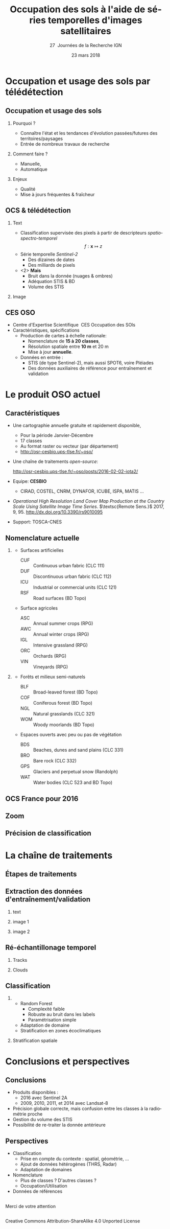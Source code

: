 #+TITLE: Occupation des sols à l'aide de séries temporelles d'images satellitaires
#+SUBTITLE: 27\iemes\nbsp Journées de la Recherche IGN
#+DATE: 23 mars 2018

#+LANGUAGE: fr
#+OPTIONS: toc:t H:2 tags:nil

#+LaTeX_CLASS_OPTIONS: [pressentation,10pt,aspectratio=1610, xcolor=table]
#+BEAMER_THEME: metropolis
#+BEAMER_COLOR_THEME: owl [snowy]
#+BEAMER_HEADER: \metroset{progressbar=frametitle,numbering=fraction,titleformat=smallcaps,block=fill,sectionpage=simple,subsectionpage=simple}

#+BEAMER_HEADER: \setbeamercovered{again covered={\opaqueness<1->{25}}}
#+BEAMER_HEADER: \author[Mathieu Fauvel]{Jordi Inglada$^{1}$, Arthur Vincent$^{2}$, Vincent Thierion$^{1}$ et Mathieu Fauvel$^{1,3}$}
#+BEAMER_HEADER: \institute[INRA]{$^{1}$ CESBIO, Université de Toulouse, CNES, CNRS, IRD, UPS, Toulouse, France\\$^{2}$ CS Communication \& Systèmes, Toulouse, France\\$^{3}$ DYNAFOR, Université de Toulouse, INRA, Castanet-Tolosan, France}

#+BEAMER_HEADER: \setbeamertemplate{footline}
#+BEAMER_HEADER: {%
#+BEAMER_HEADER:   \leavevmode%
#+BEAMER_HEADER:   \hbox{\begin{beamercolorbox}[wd=.5\paperwidth,ht=2.5ex,dp=1.125ex,leftskip=.3cm plus1fill,rightskip=.3cm]{author in head/foot}%
#+BEAMER_HEADER:       \usebeamerfont{author in head/foot}\insertshortauthor: \insertshorttitle
#+BEAMER_HEADER:        \hfill%
#+BEAMER_HEADER:     \end{beamercolorbox}%
#+BEAMER_HEADER:     \begin{beamercolorbox}[wd=.5\paperwidth,ht=2.5ex,dp=1.125ex,leftskip=.3cm,rightskip=.3cm plus1fil]{title in head/foot}%
#+BEAMER_HEADER:       \usebeamerfont{title in head/foot}\hfill\insertframenumber/\inserttotalframenumber\hspace{2em}
#+BEAMER_HEADER:     \end{beamercolorbox}}%
#+BEAMER_HEADER:   \vskip0pt%
#+BEAMER_HEADER: }

#+BEAMER_HEADER: \setbeamertemplate{blocks}[rounded][shadow=false,] 
#+BEAMER_HEADER: \setbeamersize{text margin left  = 0.5cm}
#+BEAMER_HEADER: \setbeamersize{text margin right = 0.5cm}
#+BEAMER_HEADER: \setbeamertemplate{itemize item}[square]
#+BEAMER_HEADER: \setbeamertemplate{itemize subitem}[triangle]
#+BEAMER_HEADER: \setbeamertemplate{itemize subsubitem}{$\star$}
#+BEAMER_HEADER: \setbeamertemplate{navigation symbols}{}

#+LATEX_HEADER: \usepackage[french]{babel}\usepackage{etex}\usepackage{minted}\usemintedstyle{emacs}\usepackage{pifont}\usepackage{booktabs}\usepackage{pgfplotstable}
#+LATEX_HEADER: \usepackage{tikz}\usepackage{amsmath}\usepackage{pgfplots}\usepackage{etex}\usepackage{mathspec}\usepackage{smartdiagram}\usetikzlibrary{arrows,shapes,positioning,mindmap,decorations.pathreplacing,backgrounds,overlay-beamer-styles,calc,3d,fit}
#+LATEX_HEADER: \defaultfontfeatures{Ligatures=TeX} \usepgfplotslibrary{statistics,ternary,dateplot}\usepackage{appendixnumberbeamer}\usepackage{animate}\pgfplotsset{/pgf/number format/assume math mode=true}
#+LATEX_HEADER: \setmathsfont(Digits,Latin,Greek)[BoldFont=Fira Sans Bold]{Fira Sans Light} \usepackage{pgfplotstable}\usepackage{siunitx}


#+LATEX_HEADER:% Define the layers to draw the diagram
#+LATEX_HEADER:\pgfdeclarelayer{background}
#+LATEX_HEADER:\pgfdeclarelayer{foreground}
#+LATEX_HEADER:\pgfsetlayers{background,main,foreground}
#+LATEX_HEADER: 
#+LATEX_HEADER:% Define block styles  
#+LATEX_HEADER:\tikzstyle{bblock}=[draw, text width=8.0em, text centered,
#+LATEX_HEADER:  minimum height=1.8em,drop shadow]
#+LATEX_HEADER:\tikzstyle{datanode} = [bblock, fill=blue!20, text width=8em, minimum width=8em,
#+LATEX_HEADER:  minimum height=4em, drop shadow]
#+LATEX_HEADER:\tikzstyle{process} = [bblock, fill=green!20, text width=8em, minimum width=8em,
#+LATEX_HEADER:  minimum height=4em, rounded corners, drop shadow]
#+LATEX_HEADER:\tikzstyle{texto} = [above, text width=10em, text centered]
#+LATEX_HEADER:\tikzstyle{linepart} = [draw, thick, color=black!50, -latex', dashed]
#+LATEX_HEADER:\tikzstyle{line} = [draw, thick, color=black!50, -latex']
#+LATEX_HEADER:\tikzstyle{ur}=[draw, text centered, minimum height=0.01em]
#+LATEX_HEADER:\tikzstyle{datanode} = [bblock, fill=blue!20, text width=8em, minimum width=8em,
#+LATEX_HEADER:  minimum height=4em, drop shadow]
#+LATEX_HEADER:\tikzstyle{classnode} = [bblock, fill=orange!20, text width=8em, minimum width=8em, minimum height=4em, drop shadow]
#+LATEX_HEADER: 
#+LATEX_HEADER:% Define distances for bordering
#+LATEX_HEADER:\newcommand{\blockdist}{1.3}
#+LATEX_HEADER:\newcommand{\edgedist}{1.5}
#+LATEX_HEADER:
#+LATEX_HEADER:\newcommand{\process}[3]{node (#1) [process]
#+LATEX_HEADER:  {\textbf{#2}\\{\scriptsize\textit{#3}}}}
#+LATEX_HEADER:
#+LATEX_HEADER:\newcommand{\datanode}[2]{node (#1) [datanode] {\textbf{#2}}}
#+LATEX_HEADER:\newcommand{\bdnode}[2]{node (#1) [bdnode] {\textbf{#2}}}
#+LATEX_HEADER:\newcommand{\classnode}[2]{node (#1) [classnode] {#2}}
#+LATEX_HEADER:
#+LATEX_HEADER:% Draw background
#+LATEX_HEADER:\newcommand{\background}[5]{%
#+LATEX_HEADER:  \begin{pgfonlayer}{background}
#+LATEX_HEADER:    % Left-top corner of the background rectangle
#+LATEX_HEADER:    \path (#1.west |- #2.north)+(-0.5,0.5) node (a1) {};
#+LATEX_HEADER:    % Right-bottom corner of the background rectanle
#+LATEX_HEADER:    \path (#3.east |- #4.south)+(+0.5,-0.25) node (a2) {};
#+LATEX_HEADER:    % Draw the background
#+LATEX_HEADER:    \path[fill=yellow!20,rounded corners, draw=black!50, dashed]
#+LATEX_HEADER:      (a1) rectangle (a2);
#+LATEX_HEADER:    \path (a1.east |- a1.south)+(1.25,-0.3) node (u1)[texto]
#+LATEX_HEADER:      {\scriptsize\textsc{#5}};
#+LATEX_HEADER:  \end{pgfonlayer}}


* Occupation et usage des sols par télédétection                     :export:
** Occupation et usage des sols
:PROPERTIES:
:BEAMER_opt: fragile
:END:

#+BEGIN_EXPORT latex
\tikzset{grow cyclic list/.code={%
  \def\tikzgrowthpositions{{#1}}%
  \foreach \n [count=\i,remember=\i]in {#1}{}%
  \let\tikzgrowthpositionscount=\i%
  \tikzset{growth function=\tikzgrowcycliclist}}}
\def\tikzgrowcycliclist{%
  \pgftransformshift{%
    \pgfpointpolar{\tikzgrowthpositions[mod(\the\tikznumberofcurrentchild-1,\tikzgrowthpositionscount)]}%
      {\the\tikzleveldistance}}}

 \tikzset{
    invisible/.style={opacity=0},
    visible on/.style={alt={#1{}{invisible}}},
    alt/.code args={<#1>#2#3}{%
      \alt<#1>{\pgfkeysalso{#2}}{\pgfkeysalso{#3}} % \pgfkeysalso doesn't change the path
    },
 }
\begin{center}
  \resizebox{0.75\textwidth}{!}{
    \begin{tikzpicture}[<->,mindmap,every node/.append style={concept,execute at begin node=\hskip0pt},grow cyclic,
        level 1/.append style={level distance=4.25cm,sibling angle=72,every child/.append style={concept color=black,text=white,font=\bfseries}},%
        level 2/.append style={level distance=3cm,every child/.append style={concept color=gray!75,text=black,font=\small},sibling angle=45},%sibling angle=45
        root concept/.append style={concept color=black, fill=white, line width=1ex, text=black,font=\large},
    ]
      \node [root concept] (ocs) {\textsc{Occupation \\ \& \\ Usage des sols }} [grow cyclic list = {30, -30, -150, 150}]
      child[visible on=<1->] { node (quoi) {C'est quoi ?} [clockwise from=55.5]
        child { node (bio) {Etat (bio)-physique}}
        child { node (use) {Utilisation}}      
      }
      child[visible on=<2->] { node (pourquoi) {Pourquoi ?} [clockwise from=-7.5]
        child { node (state) {Etat et évolutions}}
        child { node (work) {Modélisation}}
      }
      child[visible on=<3->] { node (comment) {Comment ?} [clockwise from=-127.5]
        child { node (human) {Manuelle}}
        child { node (automatique) {Automatique}}
      }
      child[visible on=<4->] { node (enjeux) {Enjeux ?} [clockwise from=172.5]
        child { node (qualité) {Qualité}}
        child { node (fraicheur) {Fraicheur}} 
      };
  \end{tikzpicture}}
\end{center}
#+END_EXPORT

*** Qu'est ce que c'est ?                                        :noexport:
- Couverture (bio)-physique des terres émergées
- Utilisation faites par l'homme
*** Pourquoi ?
- Connaître l'état et les tendances d'évolution passées/futures des territoires/paysages
- Entrée de nombreux travaux de recherche
*** Comment faire ?
- Manuelle,
- Automatique
*** Enjeux
- Qualité
- Mise à jours fréquentes & fraîcheur


** OCS & télédétection
*** Text                                                            :BMCOL:
:PROPERTIES:
:BEAMER_col: 0.5
:END:
- Classification supervisée des pixels à partir de descripteurs /spatio-spectro-temporel/
  $$ f:\mathbf{x} \mapsto z $$
- Série temporelle /Sentinel-2/
  + Des dizaines de dates
  + Des milliards de pixels
- <2> *Mais*
  + Bruit dans la donnée (nuages & ombres)
  + Adéquation STIS & BD
  + Volume des STIS
*** Image                                                           :BMCOL:
:PROPERTIES:
:BEAMER_col: 0.45
:END:
#+BEGIN_EXPORT latex
\animategraphics[controls,loop,width=\linewidth]{1}{figures/color_}{1}{17}
#+END_EXPORT
** CES OSO
#+ATTR_LATEX: :width 0.8\linewidth
[[./figures/imagesat_oso.jpg]]

- Centre d'Expertise Scientifique \og\nbsp{}CES Occupation des SOls\fg
- Caractéristiques, spécifications
  + Production de cartes à échelle nationale:
    - Nomenclature de *15 à 20 classes*,
    - Résolution spatiale entre *10 m* et 20 m
    - Mise à jour *annuelle*.
  + Données en entrée :
    - STIS (de type Sentinel-2), mais aussi SPOT6, voire Pléiades
    - Des données auxiliaires de référence pour entraînement et validation

* Le produit OSO actuel                                              :export:
** Caractéristiques
- Une cartographie annuelle gratuite et rapidement disponible,
  + Pour la période \og Janvier-Décembre\fg
  + 17 classes
  + Au format raster ou vecteur (par département)
  + http://osr-cesbio.ups-tlse.fr/~oso/
- Une chaîne de traitements /open-source/:
  #+BEGIN_CENTER
   http://osr-cesbio.ups-tlse.fr/~oso/posts/2016-02-02-iota2/ 
  #+END_CENTER
- Equipe: *CESBIO*
  + CIRAD, COSTEL, CNRM, DYNAFOR, ICUBE, ISPA, MATIS ...
- /Operational High Resolution Land Cover Map Production at the Country
  Scale Using Satellite Image  Time Series/.  \(\textsc{Remote Sens.}\)
  2017, 9, 95. http://dx.doi.org/10.3390/rs9010095
- Support: TOSCA-CNES

** Nomenclature actuelle
****                                                               :BMCOL:
:PROPERTIES:
:BEAMER_col: 0.5
:END:
\small
- Surfaces artificielles
  - CUF :: Continuous urban fabric (CLC 111)
  - DUF :: Discontinuous urban fabric (CLC 112)
  - ICU :: Industrial or commercial units (CLC 121)
  - RSF :: Road surfaces (BD Topo)
- Surface agricoles
  - ASC :: Annual summer crops (RPG)
  - AWC :: Annual winter crops (RPG)
  - IGL :: Intensive grassland (RPG)
  - ORC :: Orchards (RPG)
  - VIN :: Vineyards (RPG)
****                                                               :BMCOL:
:PROPERTIES:
:BEAMER_col: 0.5
:END:
\small
- Forêts et milieux semi-naturels
  - BLF :: Broad-leaved forest (BD Topo)
  - COF :: Coniferous forest (BD Topo)
  - NGL :: Natural grasslands (CLC 321)
  - WOM :: Woody moorlands (BD Topo)
- Espaces ouverts avec peu ou pas de végétation
  - BDS :: Beaches, dunes and sand plains (CLC 331)
  - BRO :: Bare rock (CLC 332)
  - GPS :: Glaciers and perpetual snow (Randolph)
  - WAT :: Water bodies (CLC 523 and BD Topo)

** OCS France pour 2016
#+ATTR_LATEX: :width \linewidth
[[file:./figures/OSO_V4.png]]

** Zoom
#+BEGIN_EXPORT latex
\begin{center}
  \only<1>{\includegraphics[width=0.8\linewidth]{figures/ensg_ortho.png}}
  \only<2>{\includegraphics[width=0.8\linewidth]{figures/ensg_oso_10m.png}}
  \only<3>{\includegraphics[width=0.8\linewidth]{figures/ensg_oso_20m.png}}
\end{center}
#+END_EXPORT
** Précision de classification
:PROPERTIES:
:BEAMER_opt: fragile
:END:

#+BEGIN_EXPORT latex
\scriptsize
\pgfplotstableset{
    color cells/.style={
      col sep=comma,
      precision=1, fixed zerofill,
      string type,
      postproc cell content/.code={%
        \pgfkeysalso{@cell content=\rule{0cm}{2.4ex}\cellcolor{black!##1}\pgfmathtruncatemacro\number{##1}\ifnum\number>50\color{white}\fi##1}%
      },
      columns/x/.style={
        column name={},
        postproc cell content/.code={}
      }
    }
}
\begin{center}
\pgfplotstabletypeset[color cells]{
  x,ASC,AWC,BLF,COF,NGL,WOM,CUF,DUF,ICU,RSF,BRO,BDS,WAT,GPS,IGL,ORC,VIN
  ASC,94,2,0,0,0,0,0,1,0,0,0,0,0,0,1,0,0  
  AWC,1,98,0,0,0,0,0,0,0,0,0,0,0,0,0,0,0  
  BLF,0,0,90,5,2,1,0,0,0,0,0,0,0,0,1,0,0  
  COF,0,0,3,93,2,1,0,1,0,0,0,0,0,0,0,0,0  
  NGL,0,0,3,6,65,8,0,1,0,0,3,0,0,0,13,0,0 
  WOM,1,0,6,9,29,41,0,2,0,0,3,0,3,0,5,0,0 
  CUF,0,0,0,1,0,0,25,46,26,0,0,0,0,0,0,0,0
  DUF,1,1,1,1,1,1,1,82,8,0,0,0,0,0,3,0,0  
  ICU,0,1,1,1,1,1,1,34,59,0,0,0,0,0,1,0,0 
  RSF,1,1,0,1,1,1,0,19,71,1,1,0,1,0,1,0,0 
  BRO,0,0,0,1,7,2,0,0,0,0,86,0,0,3,0,0,0  
  BDS,1,1,2,2,4,6,0,9,8,0,1,43,21,0,1,0,0 
  WAT,0,0,0,0,0,0,0,0,0,0,0,0,99,0,0,0,0  
  GPS,0,0,0,0,0,0,0,0,0,0,14,0,0,85,0,0,0 
  IGL,0,1,2,1,5,1,0,0,0,0,0,0,0,0,90,0,0  
  ORC,4,3,9,2,8,6,0,9,0,0,0,0,0,0,22,30,8 
  VIN,6,1,0,2,2,1,0,4,0,0,0,0,0,0,2,0,82  
}
\end{center}
#+END_EXPORT
* La chaîne de traitements                                           :export:
** Étapes de traitements

#+BEGIN_EXPORT latex
  \begin{center}
    \begin{tikzpicture}[font=\scriptsize, transform shape,scale=0.72]
      \path \datanode{inref}{Reference Data};
      \path (inref.east)+(2.5,0.0) \process{sample}{Sample Selection}{sample\_ratio};
      \path (sample.east)+(2.5,0.0) \datanode{tsamples}{Training Samples};
      \path (sample.east)+(2.5,-1.9) \datanode{vsamples}{Validation Samples};
      \path (inref.south)+(0.0,-2.25) \datanode{valmasks}{Validity Masks};
      \path (valmasks.east)+(2.5,-1.0) \process{interpol}{Linear Interpolation}{t\_0, t\_end, sampling\_period};
      \path (valmasks.south)+(0.0,-1.25) \datanode{inimages}{L2A Input Images};
      \path (interpol.east)+(2.5,0.0) \process{fex}{Feature Extraction}{TOC, NDVI, NDWI, Brightness};
      \path (fex.east)+(3.5,0.0) \process{train}{Training}{nb\_trees, max\_depth, min\_samples};
      \path (train.east)+(2.5,0.0) \datanode{model}{Classification Model};
      \path (interpol.south)+(0.0,-2.5) \process{classif}{Classification}{};
      \path (classif.east)+(2.5,0.0) \datanode{map}{LC Map};
      \path (classif.west)+(-2.5,0.0) \datanode{cropmask}{ROI Mask};
      \path (map.east)+(2.5,0.0) \process{valid}{Validation}{};
      \path (valid.east)+(2.5,0.0) \datanode{stats}{OA, FScore};


      %% arrows
      \path [line] (inref.east) -- node [left] {} (sample);
      \path [line] (sample.east) -- node [left, midway] {} (tsamples);
      \path [line] (sample.east) -- +(0.25,-1.5) -- node [left, midway] {} (vsamples);
      \path [line] (tsamples.east) -- +(3.5,0.0) -- node [above, midway] {} (train);
      \path [line] (vsamples.east) -- +(0.75, 0.0) -- +(0.75, -3.25) -- node [above, midway] {} (valid);
      \path [line] (valmasks.east) -- +(0.25,0.0)-- +(0.25,-0.75)-- node [left] {} (interpol);
      \path [line] (interpol.east) -- node [left] {} (fex);
      \path [line] (fex.east) -- node [left] {} (train);
      \path [line] (train.east) -- node [left] {} (model);
      \path [line] (inimages.east) -- +(0.25,0.00) -- +(0.25,0.75) -- node [left, midway] {} (interpol);
      \path [line] (fex.south) -- +(0.0,-0.75) -- +(-6.25,-0.75) -- +(-6.25,-2.25) -- node [right, midway] {} (classif);
      \path [line] (model.south) -- +(0.0, -1.1) -- +(-12.5, -1.1) -- node [above, midway] {} (classif);
      \path [line] (cropmask.east) -- node [left] {} (classif);
      \path [line] (classif.east) -- node [left] {} (map);
      \path [line] (map.east) -- node [left] {} (valid);
      \path [line] (valid.east) -- node [left] {} (stats);

      % background
      \background{sample}{tsamples}{fex}{fex}{Data Preparation}
      \background{train}{train}{model}{model}{Supervised Learning}
      \background{classif}{classif}{stats}{map}{Map Production}
    \end{tikzpicture}
\end{center}
#+END_EXPORT
** Extraction des données d'entraînement/validation
*** text                                                        :B_onlyenv:
:PROPERTIES:
:BEAMER_act: <1>
:BEAMER_env: onlyenv
:END:
#+BEGIN_EXPORT latex
\begin{center}
  \begin{tikzpicture}[font=\scriptsize, scale=0.52, transform shape]
    \path \process{selclass}{Class Selection}{for each source};
    \path (selclass.east)+(2.5,4.5) \datanode{bdtopo}{BD-Topo};
    \path (bdtopo.south)+(0.0,-3.5) \classnode{bdtopoclass}{Broad-leaved forests\\ Coniferous forests\\ Buildings\\ Roads\\ Water};
    \path (bdtopo.east)+(2.5,0.0) \datanode{clc}{CLC};
    \path (clc.south)+(0.0,-3.5) \classnode{clcclass}{Sand, dunes\\ Bare rocks\\ Natural grasslands\\ Oceans and sea\\ Continuous urban\\ Discontinuous urban\\ Industrial and commercial\\ Woody moorlands\\ Water};
    \path (clc.east)+(2.5,0.0) \datanode{rpg}{RPG};
    \path (rpg.south)+(0.0,-3.5) \classnode{rpgclass}{Corn\\Sunflower\\Wheat\\Barley\\Rapeseed\\Cultivated grasslands\\Vineyards\\Olive trees\\Ochards};
    \path (rpg.east)+(2.5,0.0) \datanode{randolph}{Randolph DB};
    \path (randolph.south)+(0.0,-3.5) \classnode{randolphclass}{Glaciers};

    \path (selclass.south)+(0.0,-4.0) \process{checkempty}{Check empty geometries}{};
    \path (checkempty.east)+(2.5,0.0) \process{correctinval}{Correct invalid geometries}{};
    \path (correctinval.east)+(2.5,0.0) \process{removedouble}{Remove double geometries}{};
    \path (removedouble.east)+(2.5,0.0) \process{removeinc}{Remove incorrect geometries}{};
    \path (removeinc.east)+(2.5,0.0) \process{erode}{Negative buffer\\ Remove geometries $<$ 1 pixel}{};


    \path (erode.east)+(2.75,+3) \datanode{bdtopocorr}{BD-Topo selection};
    \path (bdtopocorr.south)+(0.0,-1.0) \datanode{clccorr}{CLC selection};
    \path (clccorr.south)+(0.0,-1.0) \datanode{rpgcorr}{RPG selection};
    \path (rpgcorr.south)+(0,-1.0) \datanode{randolphcorr}{Randolph DB selection};

    \path (clccorr.east)+(3.25,0.0) \process{fusion}{Fusion by difference}{};
    \path (fusion.south)+(0.0,-2.0) \process{removesmall}{Remove geometries $<$ 1 pixel}{};

    \path (removesmall.south)+(0.0,-2.0) \datanode{result}{Final Reference Data};

    \path [line] (2.0, 2.0) -- +(-1.0, 0.0) -- (selclass.north);
    \path [line] (selclass.south) -- node [above] {} (checkempty);
    \path [line] (bdtopo.south) -- node [above] {} (bdtopoclass);
    \path [line] (clc.south) -- node [above] {} (clcclass);
    \path [line] (rpg.south) -- node [above] {} (rpgclass);
    \path [line] (randolph.south) -- node [above] {} (randolphclass);

    \path [line] (checkempty.east) -- node [left] {} (correctinval);
    \path [line] (correctinval.east) -- node [left] {} (removedouble);
    \path [line] (removedouble.east) -- node [left] {} (removeinc);
    \path [line] (removeinc.east) -- node [left] {} (erode);

    \path [line] (erode.east) -- node [above, midway] {} (bdtopocorr.west);
    \path [line] (erode.east) -- node [above, midway] {} (clccorr.west);
    \path [line] (erode.east) -- node [above, midway] {} (rpgcorr.west);
    \path [line] (erode.east) -- node [above, midway] {} (randolphcorr.west);

    \path [line] (bdtopocorr.east) -- node [above] {} (fusion.west);
    \path [line] (clccorr.east) -- node [above] {} (fusion.west);
    \path [line] (rpgcorr.east) -- node [above] {} (fusion.west);
    \path [line] (randolphcorr.east) -- node [above] {} (fusion.west);

    \path [line] (fusion.south) -- node [above] {} (removesmall.north);
    \path [line] (removesmall.south) -- node [above] {} (result.north);

    \background{bdtopo}{bdtopo}{randolphclass}{clcclass}{Reference Data}

  \end{tikzpicture}
\end{center}
#+END_EXPORT
*** image 1                                                     :B_onlyenv:
:PROPERTIES:
:BEAMER_act: <2>
:BEAMER_env: onlyenv
:END:
#+BEGIN_CENTER
#+ATTR_LATEX: :width 0.55\linewidth
[[file:./figures/BD_ORTHO_CLC_Bati_BDTOPO_All.jpeg]]
#+END_CENTER

*** image 2                                                     :B_onlyenv:
:PROPERTIES:
:BEAMER_act: <3>
:BEAMER_env: onlyenv
:END:
#+BEGIN_CENTER
#+ATTR_LATEX: :width 0.55\linewidth
[[file:./figures/BD_ORTHO_ProcessCesbio_BDTOPO_All.jpeg]]
#+END_CENTER

** Ré-échantillonage temporel
*** Tracks                                                      :B_onlyenv:
:PROPERTIES:
:BEAMER_env: onlyenv
:BEAMER_act: <1>
:END:
#+BEGIN_CENTER
#+ATTR_LATEX: :width 0.725\linewidth
[[file:./figures/S2_tracks.png]]
#+END_CENTER
*** Clouds                                                      :B_onlyenv:
:PROPERTIES:
:BEAMER_act: <2->
:BEAMER_env: onlyenv
:END:
#+BEGIN_EXPORT latex
\begin{center}
\only<2>{\includegraphics[width=0.52\linewidth]{figures/red_SENTINEL2A_20160428-104500-651_L2A_T31TEJ_D_V1-0_FRE_B2.jpg}}

\only<3>{\includegraphics[width=0.52\linewidth]{figures/red_SENTINEL2A_20160518-104028-461_L2A_T31TEJ_D_V1-0_FRE_B2.jpg}}

\only<4>{\includegraphics[width=0.52\linewidth]{figures/red_SENTINEL2A_20160528-104248-160_L2A_T31TEJ_D_V1-0_FRE_B2.jpg}}

\only<5>{\includegraphics[width=0.52\linewidth]{figures/red_SENTINEL2A_20160607-104026-455_L2A_T31TEJ_D_V1-0_FRE_B2.jpg}}

\only<6>{\includegraphics[width=0.52\linewidth]{figures/red_SENTINEL2A_20160627-104023-463_L2A_T31TEJ_D_V1-0_FRE_B2.jpg}}

\only<7>{\includegraphics[width=0.52\linewidth]{figures/red_SENTINEL2A_20160707-104025-456_L2A_T31TEJ_D_V1-0_FRE_B2.jpg}}

\only<8>{\includegraphics[width=0.52\linewidth]{figures/red_SENTINEL2A_20160717-104833-511_L2A_T31TEJ_D_V1-0_FRE_B2.jpg}}

\only<9>{\includegraphics[width=0.52\linewidth]{figures/red_SENTINEL2A_20160806-104026-455_L2A_T31TEJ_D_V1-0_FRE_B2.jpg}}

\only<10>{\includegraphics[width=0.52\linewidth]{figures/red_SENTINEL2A_20160816-104025-461_L2A_T31TEJ_D_V1-0_FRE_B2.jpg}}
\end{center}
#+END_EXPORT
** Classification
***                                           :B_block:BMCOL:
:PROPERTIES:
:BEAMER_col: 0.55
:END:
- Random Forest 
  + Complexité faible
  + Robuste au bruit dans les labels
  + Paramétrisation simple
- Adaptation de domaine
- Stratification en zones écoclimatiques
*** Stratification spatiale                                         :BMCOL:
:PROPERTIES:
:BEAMER_col: 0.45
:END:
#+ATTR_LATEX: :width \linewidth
[[file:./figures/climat.png]]
* Conclusions et perspectives                                        :export:
** Conclusions
- Produits disponibles : 
  + 2016 avec Sentinel 2A
  + 2009, 2010, 2011, et 2014 avec Landsat-8
- Précision globale correcte, mais confusion entre les classes à la radiométrie proche
- Gestion du volume des STIS
- Possibilité de re-traiter la donnée antérieure
** Perspectives
- Classification
  + Prise en compte du contexte : spatial, géométrie, ...
  + Ajout de données hétérogènes (THRS, Radar)
  + Adaptation de domaines
- Nomenclature
  + Plus de classes ? D'autres classes ?
  + Occupation/Utilisation
- Données de références
**                                         
:PROPERTIES:
:BEAMER_opt: label=conclusion,standout
:END:
#+BEGIN_CENTER
Merci de votre attention
#+END_CENTER
** 
#+BEGIN_CENTER
\tiny Creative Commons Attribution-ShareAlike 4.0 Unported License
\normalsize

#+ATTR_LATEX: :width 0.1\textwidth
[[file:figures/cc-by-sa.png]]
#+END_CENTER
* Compilation                                                      :noexport:
Export sources in tex for beamer: C-c C-e l b
#+BEGIN_SRC sh :session
latexmk -xelatex -shell-escape jr_ign_fauvel.tex
#+END_SRC

#+RESULTS:

* ToDo [80%]
- [X] Reprendre le slide "Occupation et usage des sols" -> mind map
- [X] Reprendre la matrice de confusion
- [X] RAjouter nuages
- [X] Rajouter la licence
- [ ] Rajouter les copyright pour les images
** Matrice de confusion
#+NAME: tab
| 94.19 |  1.96 |  0.26 |  0.49 |  0.18 |  0.11 |  0.02 |  1.00 |  0.16 | 0.00 |  0.00 |  0.02 |  0.05 |  0.00 |  1.15 |  0.01 |  0.41 |
|  0.66 | 98.16 |  0.06 |  0.08 |  0.11 |  0.04 |  0.00 |  0.28 |  0.05 | 0.00 |  0.00 |  0.01 |  0.02 |  0.00 |  0.49 |  0.01 |  0.06 |
|  0.15 |  0.16 | 89.65 |  5.06 |  2.02 |  1.17 |  0.00 |  0.33 |  0.02 | 0.00 |  0.00 |  0.00 |  0.11 |  0.00 |  1.25 |  0.01 |  0.05 |
|  0.24 |  0.08 |  3.20 | 92.54 |  1.79 |  1.08 |  0.00 |  0.51 |  0.06 | 0.00 |  0.07 |  0.01 |  0.02 |  0.00 |  0.34 |  0.00 |  0.06 |
|  0.24 |  0.50 |  2.79 |  5.63 | 64.57 |  8.34 |  0.00 |  1.40 |  0.18 | 0.00 |  2.68 |  0.04 |  0.13 |  0.01 | 13.14 |  0.02 |  0.30 |
|  0.54 |  0.45 |  5.68 |  9.45 | 29.47 | 41.03 |  0.00 |  1.84 |  0.29 | 0.00 |  2.58 |  0.14 |  2.91 |  0.00 |  5.34 |  0.03 |  0.26 |
|  0.21 |  0.06 |  0.25 |  0.53 |  0.25 |  0.32 | 24.80 | 46.47 | 26.23 | 0.01 |  0.11 |  0.11 |  0.27 |  0.00 |  0.13 |  0.01 |  0.25 |
|  0.63 |  0.76 |  0.87 |  1.44 |  1.27 |  0.85 |  0.84 | 82.07 |  7.76 | 0.00 |  0.18 |  0.05 |  0.11 |  0.00 |  2.76 |  0.04 |  0.40 |
|  0.48 |  0.75 |  0.79 |  0.91 |  0.54 |  0.57 |  0.73 | 34.39 | 58.73 | 0.03 |  0.16 |  0.16 |  0.29 |  0.00 |  1.28 |  0.04 |  0.16 |
|  0.51 |  0.93 |  0.50 |  0.67 |  0.93 |  0.82 |  0.33 | 19.31 | 71.28 | 1.34 |  0.88 |  0.45 |  0.56 |  0.00 |  1.33 |  0.03 |  0.13 |
|  0.01 |  0.00 |  0.06 |  0.76 |  6.88 |  1.57 |  0.00 |  0.20 |  0.46 | 0.00 | 86.22 |  0.06 |  0.22 |  3.39 |  0.18 |  0.00 |  0.00 |
|  1.23 |  0.80 |  2.19 |  1.50 |  3.88 |  5.89 |  0.03 |  9.10 |  8.25 | 0.02 |  1.04 | 43.05 | 21.38 |  0.00 |  1.14 |  0.13 |  0.39 |
|  0.05 |  0.05 |  0.11 |  0.06 |  0.08 |  0.48 |  0.00 |  0.05 |  0.06 | 0.00 |  0.04 |  0.12 | 98.74 |  0.00 |  0.15 |  0.00 |  0.01 |
|  0.00 |  0.00 |  0.00 |  0.00 |  0.42 |  0.00 |  0.00 |  0.00 |  0.00 | 0.00 | 14.47 |  0.01 |  0.05 | 85.05 |  0.00 |  0.00 |  0.00 |
|  0.23 |  0.66 |  1.59 |  0.83 |  4.58 |  0.94 |  0.00 |  0.49 |  0.01 | 0.00 |  0.22 |  0.01 |  0.19 |  0.00 | 90.14 |  0.02 |  0.09 |
|  3.83 |  2.85 |  9.40 |  2.04 |  7.65 |  6.06 |  0.01 |  8.72 |  0.25 | 0.00 |  0.00 |  0.08 |  0.17 |  0.00 | 21.74 | 29.60 |  7.58 |
|  5.73 |  1.08 |  0.24 |  1.50 |  1.99 |  0.88 |  0.02 |  3.94 |  0.09 | 0.00 |  0.00 |  0.04 |  0.07 |  0.00 |  2.19 |  0.15 | 82.08 |

#+BEGIN_SRC python :var tab=tab :results output table
import scipy as sp

table = sp.round_(sp.asarray(tab))

sp.savetxt("/tmp/tab.csv", table, delimiter=",", fmt="%1.0f")
#+END_SRC

#+RESULTS:


